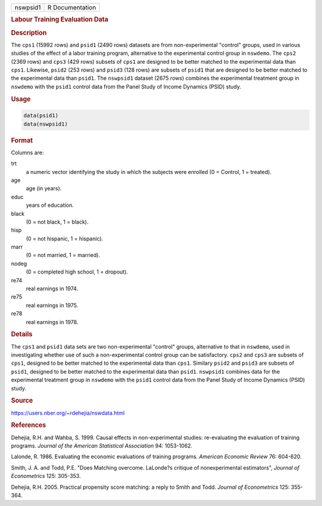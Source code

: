 .. container::

   ======== ===============
   nswpsid1 R Documentation
   ======== ===============

   .. rubric:: Labour Training Evaluation Data
      :name: nswpsid1

   .. rubric:: Description
      :name: description

   The ``cps1`` (15992 rows) and ``psid1`` (2490 rows) datasets are from
   non-experimental "control" groups, used in various studies of the
   effect of a labor training program, alternative to the experimental
   control group in ``nswdemo``. The ``cps2`` (2369 rows) and ``cps3``
   (429 rows) subsets of ``cps1`` are designed to be better matched to
   the experimental data than ``cps1``. Likewise, ``psid2`` (253 rows)
   and ``psid3`` (128 rows) are subsets of ``psid1`` that are designed
   to be better matched to the experimental data than ``psid1``. The
   ``nswpsid1`` dataset (2675 rows) combines the experimental treatment
   group in ``nswdemo`` with the ``psid1`` control data from the Panel
   Study of Income Dynamics (PSID) study.

   .. rubric:: Usage
      :name: usage

   .. code:: R

        data(psid1)
        data(nswpsid1)
        

   .. rubric:: Format
      :name: format

   Columns are:

   trt
      a numeric vector identifying the study in which the subjects were
      enrolled (0 = Control, 1 = treated).

   age
      age (in years).

   educ
      years of education.

   black
      (0 = not black, 1 = black).

   hisp
      (0 = not hispanic, 1 = hispanic).

   marr
      (0 = not married, 1 = married).

   nodeg
      (0 = completed high school, 1 = dropout).

   re74
      real earnings in 1974.

   re75
      real earnings in 1975.

   re78
      real earnings in 1978.

   .. rubric:: Details
      :name: details

   The ``cps1`` and ``psid1`` data sets are two non-experimental
   "control" groups, alternative to that in ``nswdemo``, used in
   investigating whether use of such a non-experimental control group
   can be satisfactory. ``cps2`` and ``cps3`` are subsets of ``cps1``,
   designed to be better matched to the experimental data than ``cps1``.
   Similary ``psid2`` and ``psid3`` are subsets of ``psid1``, designed
   to be better matched to the experimental data than ``psid1``.
   ``nswpsid1`` combines data for the experimental treatment group in
   ``nswdemo`` with the ``psid1`` control data from the Panel Study of
   Income Dynamics (PSID) study.

   .. rubric:: Source
      :name: source

   https://users.nber.org/~rdehejia/nswdata.html

   .. rubric:: References
      :name: references

   Dehejia, R.H. and Wahba, S. 1999. Causal effects in non-experimental
   studies: re-evaluating the evaluation of training programs. *Journal
   of the American Statistical Association* 94: 1053-1062.

   Lalonde, R. 1986. Evaluating the economic evaluations of training
   programs. *American Economic Review* 76: 604-620.

   Smith, J. A. and Todd, P.E. "Does Matching overcome. LaLonde?s
   critique of nonexperimental estimators", *Journal of Econometrics*
   125: 305-353.

   Dehejia, R.H. 2005. Practical propensity score matching: a reply to
   Smith and Todd. *Journal of Econometrics* 125: 355-364.
